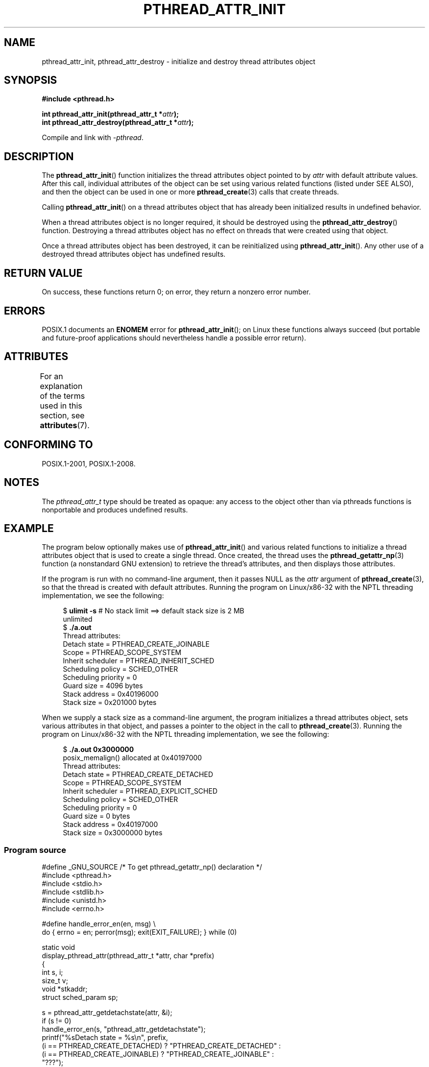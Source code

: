 .\" Copyright (c) 2008 Linux Foundation, written by Michael Kerrisk
.\"     <mtk.manpages@gmail.com>
.\"
.\" %%%LICENSE_START(VERBATIM)
.\" Permission is granted to make and distribute verbatim copies of this
.\" manual provided the copyright notice and this permission notice are
.\" preserved on all copies.
.\"
.\" Permission is granted to copy and distribute modified versions of this
.\" manual under the conditions for verbatim copying, provided that the
.\" entire resulting derived work is distributed under the terms of a
.\" permission notice identical to this one.
.\"
.\" Since the Linux kernel and libraries are constantly changing, this
.\" manual page may be incorrect or out-of-date.  The author(s) assume no
.\" responsibility for errors or omissions, or for damages resulting from
.\" the use of the information contained herein.  The author(s) may not
.\" have taken the same level of care in the production of this manual,
.\" which is licensed free of charge, as they might when working
.\" professionally.
.\"
.\" Formatted or processed versions of this manual, if unaccompanied by
.\" the source, must acknowledge the copyright and authors of this work.
.\" %%%LICENSE_END
.\"
.TH PTHREAD_ATTR_INIT 3 2019-03-06 "Linux" "Linux Programmer's Manual"
.SH NAME
pthread_attr_init, pthread_attr_destroy \- initialize and destroy
thread attributes object
.SH SYNOPSIS
.nf
.B #include <pthread.h>
.PP
.BI "int pthread_attr_init(pthread_attr_t *" attr );
.BI "int pthread_attr_destroy(pthread_attr_t *" attr );
.PP
Compile and link with \fI\-pthread\fP.
.fi
.SH DESCRIPTION
The
.BR pthread_attr_init ()
function initializes the thread attributes object pointed to by
.IR attr
with default attribute values.
After this call, individual attributes of the object can be set
using various related functions (listed under SEE ALSO),
and then the object can be used in one or more
.BR pthread_create (3)
calls that create threads.
.PP
Calling
.BR pthread_attr_init ()
on a thread attributes object that has already been initialized
results in undefined behavior.
.PP
When a thread attributes object is no longer required,
it should be destroyed using the
.BR pthread_attr_destroy ()
function.
Destroying a thread attributes object has no effect
on threads that were created using that object.
.PP
Once a thread attributes object has been destroyed,
it can be reinitialized using
.BR pthread_attr_init ().
Any other use of a destroyed thread attributes object
has undefined results.
.SH RETURN VALUE
On success, these functions return 0;
on error, they return a nonzero error number.
.SH ERRORS
POSIX.1 documents an
.B ENOMEM
error for
.BR pthread_attr_init ();
on Linux these functions always succeed
(but portable and future-proof applications should nevertheless
handle a possible error return).
.SH ATTRIBUTES
For an explanation of the terms used in this section, see
.BR attributes (7).
.ad l
.TS
allbox;
lbw22 lb lb
l l l.
Interface	Attribute	Value
T{
.BR pthread_attr_init (),
.BR pthread_attr_destroy ()
T}	Thread safety	MT-Safe
.TE
.ad
.SH CONFORMING TO
POSIX.1-2001, POSIX.1-2008.
.SH NOTES
The
.I pthread_attr_t
type should be treated as opaque:
any access to the object other than via pthreads functions
is nonportable and produces undefined results.
.SH EXAMPLE
The program below optionally makes use of
.BR pthread_attr_init ()
and various related functions to initialize a thread attributes
object that is used to create a single thread.
Once created, the thread uses the
.BR pthread_getattr_np (3)
function (a nonstandard GNU extension) to retrieve the thread's
attributes, and then displays those attributes.
.PP
If the program is run with no command-line argument,
then it passes NULL as the
.I attr
argument of
.BR pthread_create (3),
so that the thread is created with default attributes.
Running the program on Linux/x86-32 with the NPTL threading implementation,
we see the following:
.PP
.in +4n
.EX
.\" Results from glibc 2.8, SUSE 11.0; Oct 2008
.RB "$" " ulimit \-s" "       # No stack limit ==> default stack size is 2 MB"
unlimited
.RB "$" " ./a.out"
Thread attributes:
        Detach state        = PTHREAD_CREATE_JOINABLE
        Scope               = PTHREAD_SCOPE_SYSTEM
        Inherit scheduler   = PTHREAD_INHERIT_SCHED
        Scheduling policy   = SCHED_OTHER
        Scheduling priority = 0
        Guard size          = 4096 bytes
        Stack address       = 0x40196000
        Stack size          = 0x201000 bytes
.EE
.in
.PP
When we supply a stack size as a command-line argument,
the program initializes a thread attributes object,
sets various attributes in that object,
and passes a pointer to the object in the call to
.BR pthread_create (3).
Running the program on Linux/x86-32 with the NPTL threading implementation,
we see the following:
.PP
.in +4n
.EX
.\" Results from glibc 2.8, SUSE 11.0; Oct 2008
.RB "$" " ./a.out 0x3000000"
posix_memalign() allocated at 0x40197000
Thread attributes:
        Detach state        = PTHREAD_CREATE_DETACHED
        Scope               = PTHREAD_SCOPE_SYSTEM
        Inherit scheduler   = PTHREAD_EXPLICIT_SCHED
        Scheduling policy   = SCHED_OTHER
        Scheduling priority = 0
        Guard size          = 0 bytes
        Stack address       = 0x40197000
        Stack size          = 0x3000000 bytes
.EE
.in
.SS Program source
\&
.EX
#define _GNU_SOURCE     /* To get pthread_getattr_np() declaration */
#include <pthread.h>
#include <stdio.h>
#include <stdlib.h>
#include <unistd.h>
#include <errno.h>

#define handle_error_en(en, msg) \e
        do { errno = en; perror(msg); exit(EXIT_FAILURE); } while (0)

static void
display_pthread_attr(pthread_attr_t *attr, char *prefix)
{
    int s, i;
    size_t v;
    void *stkaddr;
    struct sched_param sp;

    s = pthread_attr_getdetachstate(attr, &i);
    if (s != 0)
        handle_error_en(s, "pthread_attr_getdetachstate");
    printf("%sDetach state        = %s\en", prefix,
            (i == PTHREAD_CREATE_DETACHED) ? "PTHREAD_CREATE_DETACHED" :
            (i == PTHREAD_CREATE_JOINABLE) ? "PTHREAD_CREATE_JOINABLE" :
            "???");

    s = pthread_attr_getscope(attr, &i);
    if (s != 0)
        handle_error_en(s, "pthread_attr_getscope");
    printf("%sScope               = %s\en", prefix,
            (i == PTHREAD_SCOPE_SYSTEM)  ? "PTHREAD_SCOPE_SYSTEM" :
            (i == PTHREAD_SCOPE_PROCESS) ? "PTHREAD_SCOPE_PROCESS" :
            "???");

    s = pthread_attr_getinheritsched(attr, &i);
    if (s != 0)
        handle_error_en(s, "pthread_attr_getinheritsched");
    printf("%sInherit scheduler   = %s\en", prefix,
            (i == PTHREAD_INHERIT_SCHED)  ? "PTHREAD_INHERIT_SCHED" :
            (i == PTHREAD_EXPLICIT_SCHED) ? "PTHREAD_EXPLICIT_SCHED" :
            "???");

    s = pthread_attr_getschedpolicy(attr, &i);
    if (s != 0)
        handle_error_en(s, "pthread_attr_getschedpolicy");
    printf("%sScheduling policy   = %s\en", prefix,
            (i == SCHED_OTHER) ? "SCHED_OTHER" :
            (i == SCHED_FIFO)  ? "SCHED_FIFO" :
            (i == SCHED_RR)    ? "SCHED_RR" :
            "???");

    s = pthread_attr_getschedparam(attr, &sp);
    if (s != 0)
        handle_error_en(s, "pthread_attr_getschedparam");
    printf("%sScheduling priority = %d\en", prefix, sp.sched_priority);

    s = pthread_attr_getguardsize(attr, &v);
    if (s != 0)
        handle_error_en(s, "pthread_attr_getguardsize");
    printf("%sGuard size          = %zu bytes\en", prefix, v);

    s = pthread_attr_getstack(attr, &stkaddr, &v);
    if (s != 0)
        handle_error_en(s, "pthread_attr_getstack");
    printf("%sStack address       = %p\en", prefix, stkaddr);
    printf("%sStack size          = 0x%zx bytes\en", prefix, v);
}

static void *
thread_start(void *arg)
{
    int s;
    pthread_attr_t gattr;

    /* pthread_getattr_np() is a non\-standard GNU extension that
       retrieves the attributes of the thread specified in its
       first argument */

    s = pthread_getattr_np(pthread_self(), &gattr);
    if (s != 0)
        handle_error_en(s, "pthread_getattr_np");

    printf("Thread attributes:\en");
    display_pthread_attr(&gattr, "\et");

    exit(EXIT_SUCCESS);         /* Terminate all threads */
}

int
main(int argc, char *argv[])
{
    pthread_t thr;
    pthread_attr_t attr;
    pthread_attr_t *attrp;      /* NULL or &attr */
    int s;

    attrp = NULL;

    /* If a command\-line argument was supplied, use it to set the
       stack\-size attribute and set a few other thread attributes,
       and set attrp pointing to thread attributes object */

    if (argc > 1) {
        int stack_size;
        void *sp;

        attrp = &attr;

        s = pthread_attr_init(&attr);
        if (s != 0)
            handle_error_en(s, "pthread_attr_init");

        s = pthread_attr_setdetachstate(&attr, PTHREAD_CREATE_DETACHED);
        if (s != 0)
            handle_error_en(s, "pthread_attr_setdetachstate");

        s = pthread_attr_setinheritsched(&attr, PTHREAD_EXPLICIT_SCHED);
        if (s != 0)
            handle_error_en(s, "pthread_attr_setinheritsched");

        stack_size = strtoul(argv[1], NULL, 0);

        s = posix_memalign(&sp, sysconf(_SC_PAGESIZE), stack_size);
        if (s != 0)
            handle_error_en(s, "posix_memalign");

        printf("posix_memalign() allocated at %p\en", sp);

        s = pthread_attr_setstack(&attr, sp, stack_size);
        if (s != 0)
            handle_error_en(s, "pthread_attr_setstack");
    }

    s = pthread_create(&thr, attrp, &thread_start, NULL);
    if (s != 0)
        handle_error_en(s, "pthread_create");

    if (attrp != NULL) {
        s = pthread_attr_destroy(attrp);
        if (s != 0)
            handle_error_en(s, "pthread_attr_destroy");
    }

    pause();    /* Terminates when other thread calls exit() */
}
.EE
.SH SEE ALSO
.ad l
.nh
.BR pthread_attr_setaffinity_np (3),
.BR pthread_attr_setdetachstate (3),
.BR pthread_attr_setguardsize (3),
.BR pthread_attr_setinheritsched (3),
.BR pthread_attr_setschedparam (3),
.BR pthread_attr_setschedpolicy (3),
.BR pthread_attr_setscope (3),
.BR pthread_attr_setstack (3),
.BR pthread_attr_setstackaddr (3),
.BR pthread_attr_setstacksize (3),
.BR pthread_create (3),
.BR pthread_getattr_np (3),
.BR pthread_setattr_default_np (3),
.BR pthreads (7)
